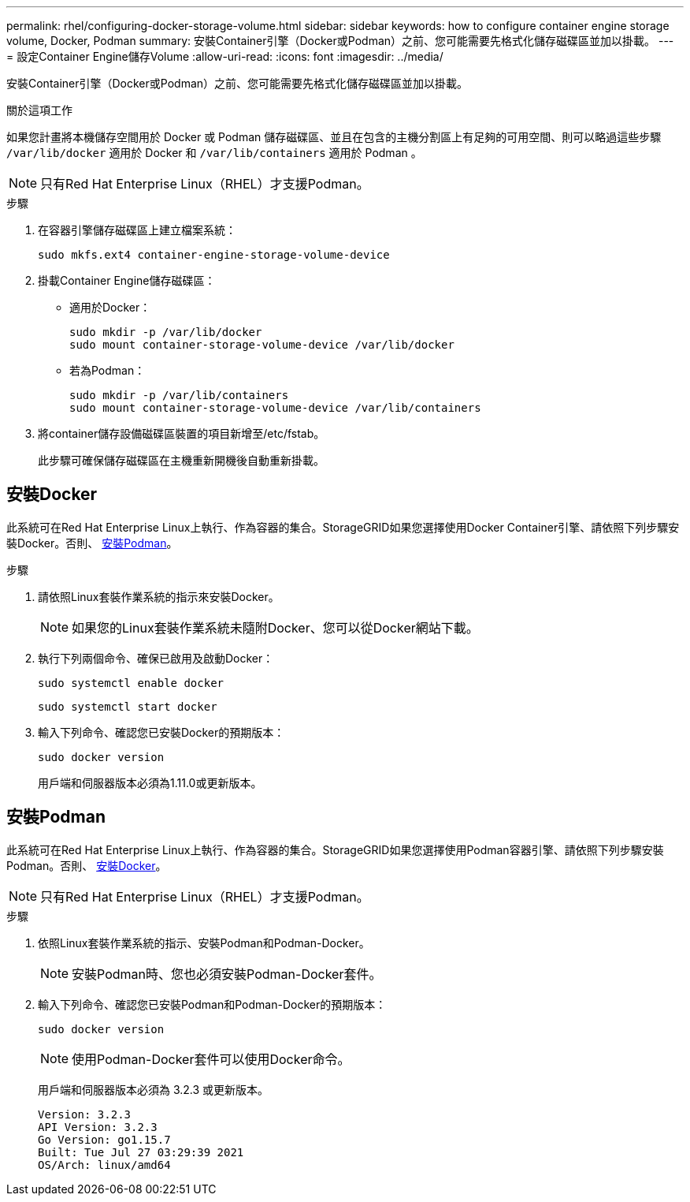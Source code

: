 ---
permalink: rhel/configuring-docker-storage-volume.html 
sidebar: sidebar 
keywords: how to configure container engine storage volume, Docker, Podman 
summary: 安裝Container引擎（Docker或Podman）之前、您可能需要先格式化儲存磁碟區並加以掛載。 
---
= 設定Container Engine儲存Volume
:allow-uri-read: 
:icons: font
:imagesdir: ../media/


[role="lead"]
安裝Container引擎（Docker或Podman）之前、您可能需要先格式化儲存磁碟區並加以掛載。

.關於這項工作
如果您計畫將本機儲存空間用於 Docker 或 Podman 儲存磁碟區、並且在包含的主機分割區上有足夠的可用空間、則可以略過這些步驟 `/var/lib/docker` 適用於 Docker 和 `/var/lib/containers` 適用於 Podman 。


NOTE: 只有Red Hat Enterprise Linux（RHEL）才支援Podman。

.步驟
. 在容器引擎儲存磁碟區上建立檔案系統：
+
[listing]
----
sudo mkfs.ext4 container-engine-storage-volume-device
----
. 掛載Container Engine儲存磁碟區：
+
** 適用於Docker：
+
[listing]
----
sudo mkdir -p /var/lib/docker
sudo mount container-storage-volume-device /var/lib/docker
----
** 若為Podman：
+
[listing]
----
sudo mkdir -p /var/lib/containers
sudo mount container-storage-volume-device /var/lib/containers
----


. 將container儲存設備磁碟區裝置的項目新增至/etc/fstab。
+
此步驟可確保儲存磁碟區在主機重新開機後自動重新掛載。





== 安裝Docker

此系統可在Red Hat Enterprise Linux上執行、作為容器的集合。StorageGRID如果您選擇使用Docker Container引擎、請依照下列步驟安裝Docker。否則、 <<安裝Podman,安裝Podman>>。

.步驟
. 請依照Linux套裝作業系統的指示來安裝Docker。
+

NOTE: 如果您的Linux套裝作業系統未隨附Docker、您可以從Docker網站下載。

. 執行下列兩個命令、確保已啟用及啟動Docker：
+
[listing]
----
sudo systemctl enable docker
----
+
[listing]
----
sudo systemctl start docker
----
. 輸入下列命令、確認您已安裝Docker的預期版本：
+
[listing]
----
sudo docker version
----
+
用戶端和伺服器版本必須為1.11.0或更新版本。





== 安裝Podman

此系統可在Red Hat Enterprise Linux上執行、作為容器的集合。StorageGRID如果您選擇使用Podman容器引擎、請依照下列步驟安裝Podman。否則、 <<安裝Docker,安裝Docker>>。


NOTE: 只有Red Hat Enterprise Linux（RHEL）才支援Podman。

.步驟
. 依照Linux套裝作業系統的指示、安裝Podman和Podman-Docker。
+

NOTE: 安裝Podman時、您也必須安裝Podman-Docker套件。

. 輸入下列命令、確認您已安裝Podman和Podman-Docker的預期版本：
+
[listing]
----
sudo docker version
----
+

NOTE: 使用Podman-Docker套件可以使用Docker命令。

+
用戶端和伺服器版本必須為 3.2.3 或更新版本。

+
[listing]
----
Version: 3.2.3
API Version: 3.2.3
Go Version: go1.15.7
Built: Tue Jul 27 03:29:39 2021
OS/Arch: linux/amd64
----

